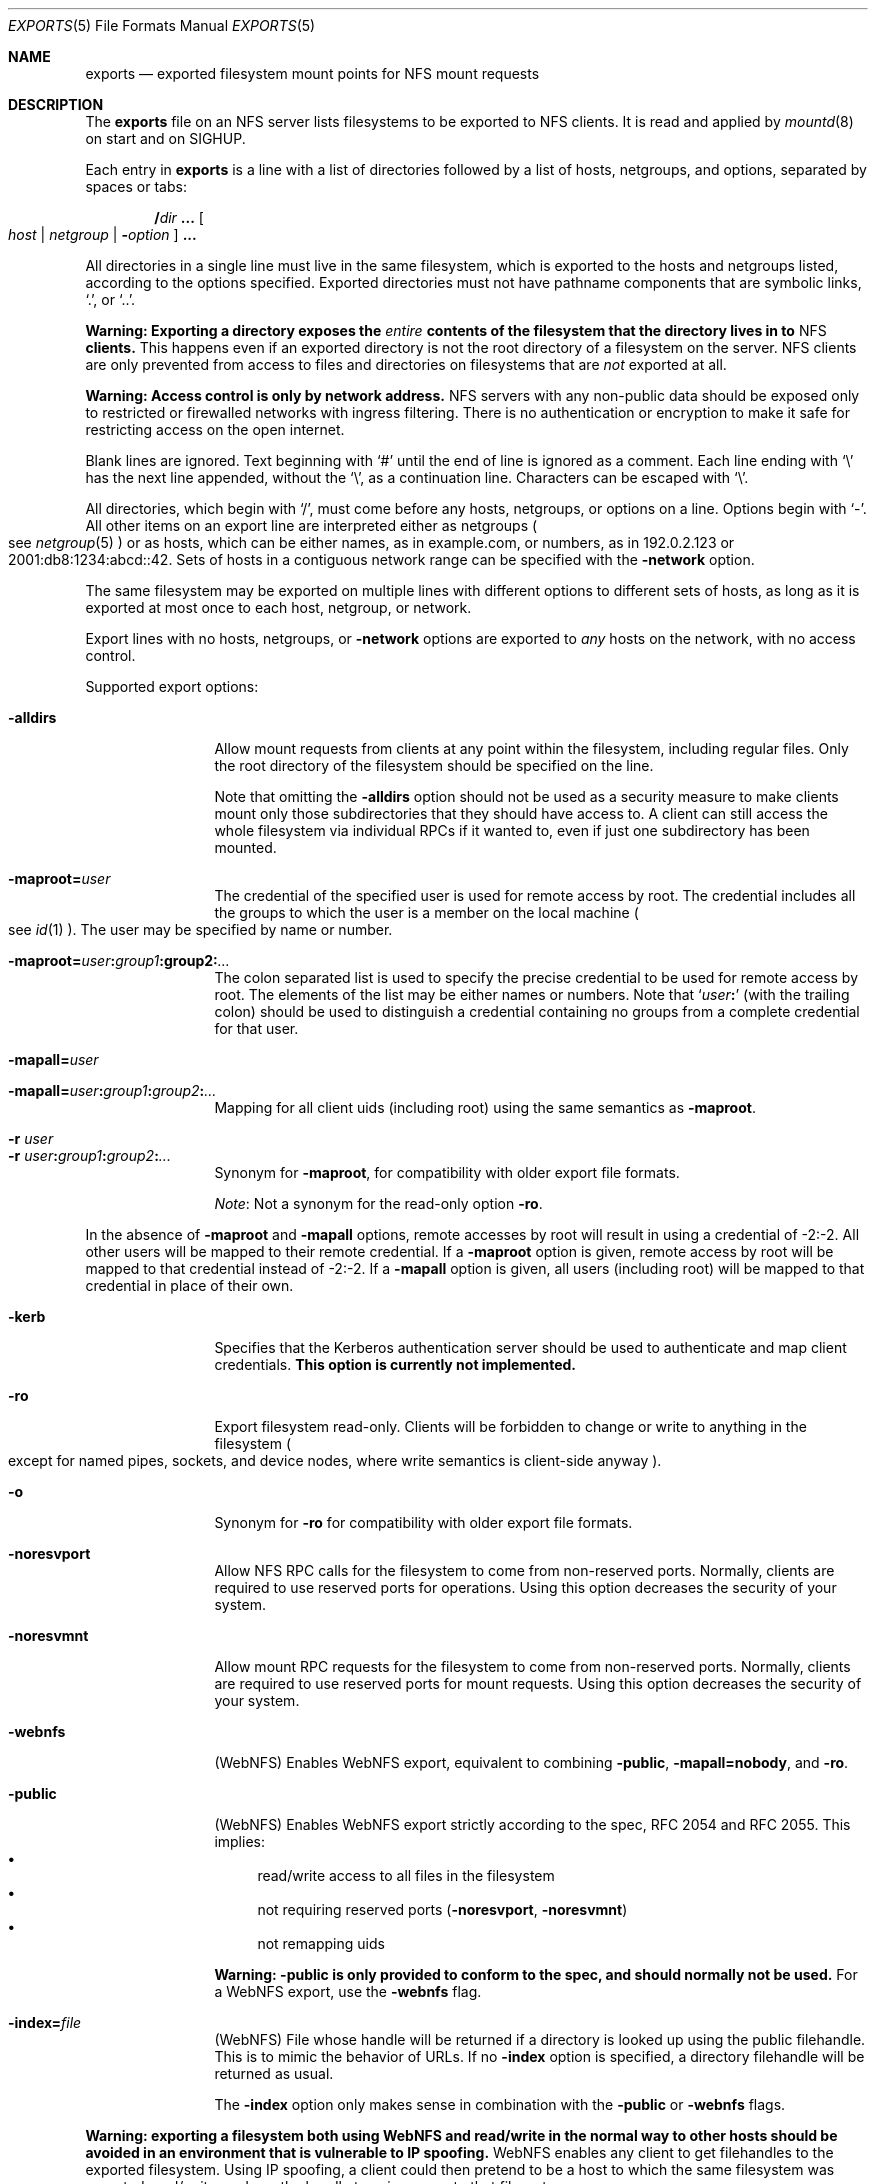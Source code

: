 .\"	$NetBSD: exports.5,v 1.32.30.1 2024/08/24 16:21:10 martin Exp $
.\"
.\" Copyright (c) 1989, 1991, 1993
.\"	The Regents of the University of California.  All rights reserved.
.\"
.\" Redistribution and use in source and binary forms, with or without
.\" modification, are permitted provided that the following conditions
.\" are met:
.\" 1. Redistributions of source code must retain the above copyright
.\"    notice, this list of conditions and the following disclaimer.
.\" 2. Redistributions in binary form must reproduce the above copyright
.\"    notice, this list of conditions and the following disclaimer in the
.\"    documentation and/or other materials provided with the distribution.
.\" 3. Neither the name of the University nor the names of its contributors
.\"    may be used to endorse or promote products derived from this software
.\"    without specific prior written permission.
.\"
.\" THIS SOFTWARE IS PROVIDED BY THE REGENTS AND CONTRIBUTORS ``AS IS'' AND
.\" ANY EXPRESS OR IMPLIED WARRANTIES, INCLUDING, BUT NOT LIMITED TO, THE
.\" IMPLIED WARRANTIES OF MERCHANTABILITY AND FITNESS FOR A PARTICULAR PURPOSE
.\" ARE DISCLAIMED.  IN NO EVENT SHALL THE REGENTS OR CONTRIBUTORS BE LIABLE
.\" FOR ANY DIRECT, INDIRECT, INCIDENTAL, SPECIAL, EXEMPLARY, OR CONSEQUENTIAL
.\" DAMAGES (INCLUDING, BUT NOT LIMITED TO, PROCUREMENT OF SUBSTITUTE GOODS
.\" OR SERVICES; LOSS OF USE, DATA, OR PROFITS; OR BUSINESS INTERRUPTION)
.\" HOWEVER CAUSED AND ON ANY THEORY OF LIABILITY, WHETHER IN CONTRACT, STRICT
.\" LIABILITY, OR TORT (INCLUDING NEGLIGENCE OR OTHERWISE) ARISING IN ANY WAY
.\" OUT OF THE USE OF THIS SOFTWARE, EVEN IF ADVISED OF THE POSSIBILITY OF
.\" SUCH DAMAGE.
.\"
.\"     @(#)exports.5	8.3 (Berkeley) 3/29/95
.\"
.Dd March 27, 2024
.Dt EXPORTS 5
.Os
.Sh NAME
.Nm exports
.Nd exported filesystem mount points for
.Tn NFS
mount requests
.Sh DESCRIPTION
The
.Nm
file on an
.Tn NFS
server lists filesystems to be exported to
.Tn NFS
clients.
It is read and applied by
.Xr mountd 8
on start and on
.Dv SIGHUP .
.Pp
Each entry in
.Nm
is a line with a list of directories followed by a list of hosts,
netgroups, and options, separated by spaces or tabs:
.Pp
.D1 Li / Ns Ar dir Li ... Oo Ar host | Ar netgroup | Fl Ar option Oc Li ...
.Pp
All directories in a single line must live in the same filesystem,
which is exported to the hosts and netgroups listed, according to the
options specified.
Exported directories must not have pathname components that are
symbolic links,
.Ql \&. ,
or
.Ql \&.. .
.Pp
.Bf -symbolic
Warning:
Exporting a directory exposes the
.Em entire
contents of the filesystem that the directory lives in to
.Tn NFS
clients.
.Ef
This happens even if an exported directory is not the root directory of
a filesystem on the server.
.Tn NFS
clients are only prevented from access to files and directories on
filesystems that are
.Em not
exported at all.
.Pp
.Bf -symbolic
Warning:
Access control is only by network address.
.Ef
.Tn NFS
servers with any non-public data should be exposed only to restricted
or firewalled networks with ingress filtering.
There is no authentication or encryption to make it safe for
restricting access on the open internet.
.Pp
Blank lines are ignored.
Text beginning with
.Ql #
until the end of line is ignored as a comment.
Each line ending with
.Ql \e
has the next line appended, without the
.Ql \e ,
as a continuation line.
Characters can be escaped with
.Ql \e .
.Pp
All directories, which begin with
.Ql / ,
must come before any hosts, netgroups, or options on a line.
Options begin with
.Ql - .
All other items on an export line are interpreted either as netgroups
.Po see
.Xr netgroup 5
.Pc
or as hosts, which can be either names, as in example.com, or numbers,
as in 192.0.2.123 or 2001:db8:1234:abcd::42.
Sets of hosts in a contiguous network range can be specified with the
.Fl network
option.
.Pp
The same filesystem may be exported on multiple lines with different
options to different sets of hosts, as long as it is exported at most
once to each host, netgroup, or network.
.Pp
Export lines with no hosts, netgroups, or
.Fl network
options are exported to
.Em any
hosts on the network, with no access control.
.Pp
Supported export options:
.Bl -tag -width Fl
.It Fl alldirs
Allow mount requests from clients at any point within the filesystem,
including regular files.
Only the root directory of the filesystem should be specified on the
line.
.Pp
Note that omitting the
.Fl alldirs
option should not be used as a security measure to make clients mount
only those subdirectories that they should have access to.
A client
can still access the whole filesystem via individual RPCs if it
wanted to, even if just one subdirectory has been mounted.
.Sm off
.It Fl maproot Li = Ar user
.Sm on
The credential of the specified user is used for remote access by root.
The credential includes all the groups to which the user is a member
on the local machine
.Po see
.Xr id 1
.Pc .
The user may be specified by name or number.
.Sm off
.It Fl maproot Li = Ar user\^ Li \&: Ar group1\^ Li \&: group2\^ Li \&: Ar ...
.Sm on
The colon separated list is used to specify the precise credential
to be used for remote access by root.
The elements of the list may be either names or numbers.
Note that
.Sq Ar user\^ Ns Li \&:
(with the trailing colon)
should be used to distinguish a credential containing no groups from a
complete credential for that user.
.Sm off
.It Fl mapall Li = Ar user
.It Fl mapall Li = Ar user\^ Li \&: Ar group1\^ Li \&: Ar group2\^ Li \&: Ar ...
.Sm on
Mapping for all client uids (including root)
using the same semantics as
.Fl maproot .
.It Fl r Ar user
.It Fl r Ar user\^ Ns Li \&: Ns Ar group1\^ Ns Li \&: Ns Ar group2\^ Ns Li \&: Ns Ar ...
Synonym for
.Fl maproot ,
for compatibility with older export file formats.
.Pp
.Em Note :
Not a synonym for the read-only option
.Fl ro .
.El
.Pp
In the absence of
.Fl maproot
and
.Fl mapall
options, remote accesses by root will result in using a credential of -2:-2.
All other users will be mapped to their remote credential.
If a
.Fl maproot
option is given,
remote access by root will be mapped to that credential instead of -2:-2.
If a
.Fl mapall
option is given,
all users (including root) will be mapped to that credential in
place of their own.
.Bl -tag -width Fl
.It Fl kerb
Specifies that the Kerberos authentication server should be
used to authenticate and map client credentials.
.Sy This option is currently not implemented.
.It Fl ro
Export filesystem read-only.
Clients will be forbidden to change or write to anything in the
filesystem
.Po
except for named pipes, sockets, and device nodes, where
write semantics is client-side anyway
.Pc .
.It Fl o
Synonym for
.Fl ro
for compatibility with older export file formats.
.It Fl noresvport
Allow NFS RPC calls for the filesystem to come from non-reserved
ports.
Normally, clients are required to use reserved ports for operations.
Using this option decreases the security of your system.
.\" XXX ^ Not really...
.It Fl noresvmnt
Allow mount RPC requests for the filesystem to come from non-reserved
ports.
Normally, clients are required to use reserved ports for mount requests.
Using this option decreases the security of your system.
.\" XXX ^ Not really...
.It Fl webnfs
(WebNFS)
Enables WebNFS export, equivalent to combining
.Fl public ,
.Fl mapall=nobody ,
and
.Fl ro .
.It Fl public
(WebNFS)
Enables WebNFS export strictly according to the spec,
RFC 2054 and RFC 2055.
This implies:
.Bl -bullet -compact
.It
read/write access to all files in the filesystem
.It
not requiring reserved ports
.Pq Fl noresvport , Fl noresvmnt
.It
not remapping uids
.El
.Pp
.Bf -symbolic
Warning:
.Fl public
is only provided to conform to the spec, and should normally
not be used.
.Ef
For a WebNFS export,
use the
.Fl webnfs
flag.
.It Fl index Ns Li = Ns Ar file
(WebNFS)
File whose handle will be returned if
a directory is looked up using the public filehandle.
This is to mimic the behavior of URLs.
If no
.Fl index
option is specified, a directory filehandle will be returned as usual.
.Pp
The
.Fl index
option only makes sense in combination with the
.Fl public
or
.Fl webnfs
flags.
.El
.Pp
.Bf -symbolic
Warning: exporting a filesystem both using WebNFS and read/write in
the normal way to other hosts should be avoided in an environment
that is vulnerable to IP spoofing.
.Ef
.\" XXX Isn't this an issue for _all_ read/write exports, not just
.\" WebNFS ones?
WebNFS enables any client to get filehandles to the exported filesystem.
Using IP spoofing, a client could then pretend to be a host to which
the same filesystem was exported read/write, and use the handle to
gain access to that filesystem.
.Bl -tag -width Fl
.Sm off
.It Fl network Li = Ar netname Op Li / Ar prefixlength
.Sm on
Export the filesystem to all hosts in the specified network.
.Pp
This approach to identifying hosts requires less overhead within the
kernel and is recommended for cases where the export line refers to a
large number of clients within an administrative subnet.
.Pp
The netmask may be specified either by
.Ar prefixlength ,
or
.Pq for IPv4 networks only
by using a separate
.Fl mask
option.
If the mask is not specified, it will default to the mask for that network
class
.Po
A, B or C; see
.Xr inet 4
.Pc .
.Pp
Scoped IPv6 address must carry a scope identifier as documented in
.Xr inet6 4 .
For example,
.Ql fe80::%ne2/10
is used to specify
.Ql fe80::/10
on
.Ql ne2
interface.
.Sm off
.It Fl mask No = Ar netmask
.Sm on
(IPv4-only)
Netmask for
.Fl network
options with no
.Ar prefixlength .
.El
.Sh FILES
.Bl -tag -width Pa -compact
.It Pa /etc/exports
The default remote mount-point file.
.El
.Pp
If you have modified the
.Pa /etc/exports
file, send the mountd process a
.Dv SIGHUP
to make it re-read it:
.Pp
.Dl "kill -HUP $(cat /var/run/mountd.pid)"
.Sh EXAMPLES
.Bd -literal -offset indent
/usr /usr/local -maproot=0:10 friends
/usr -maproot=daemon grumpy.cis.uoguelph.ca 131.104.48.16
/usr -ro -mapall=nobody
/u -maproot=bin: -network 131.104.48 -mask 255.255.255.0
/a -network 192.168.0/24
/a -network 3ffe:1ce1:1:fe80::/64
/u2 -maproot=root friends
/u2 -alldirs -kerb -network cis-net -mask cis-mask
.Ed
.Pp
Given that
.Pa /usr ,
.Pa /u ,
and
.Pa /u2
are local filesystem mount points, the above example specifies the
following:
.Bl -tag -width ".Pa /usr"
.It Pa /usr
is exported to hosts
.Ql friends
where
.Ql friends
is specified in the
.Xr netgroup 5
file with users mapped to their remote credentials and
root mapped to uid 0 and group 10.
It is exported read-write and the hosts in
.Ql friends
can mount either
.Pa /usr
or
.Pa /usr/local .
.Pp
It is also exported to
.Ql 131.104.48.16
and
.Ql grumpy.cis.uoguelph.ca
with users mapped to their remote credentials and
root mapped to the user and groups associated with
.Ql daemon .
.Pp
It is also exported to the rest of the world as read-only with
all users mapped to the user and groups associated with
.Ql nobody .
.It Pa /u
is exported to all hosts on the subnetwork
.Ql 131.104.48
with root mapped to the uid for
.Ql bin
and with no group access.
.It Pa /u2
is exported to the hosts in
.Ql friends
with root mapped to uid and groups associated with
.Ql root ;
it is exported to all hosts on network
.Ql cis-net
allowing mounts at any
directory within
.Pa /u2
and mapping all uids to credentials for the principal
that is authenticated by a Kerberos ticket.
.Pq Sy Kerberos not implemented.
.It Pa /a
is exported to the network
.Ql 192.168.0.0 ,
with a netmask of
.Ql 255.255.255.0 .
However, the netmask in the entry for
.Pa /a
is not specified through a
.Fl mask
option, but through the
.Li / Ns Ar prefixlen
notation.
.It Pa /a
is also exported to the IPv6 network
.Ql 3ffe:1ce1:1:fe80::
address, using the upper 64 bits as the prefix.
Note that, unlike with IPv4 network addresses, the specified network
address must be complete, and not just contain the upper bits.
With IPv6 addresses, the
.Fl mask
option must not be used.
.El
.Sh SEE ALSO
.Xr netgroup 5 ,
.Xr mountd 8 ,
.Xr nfsd 8 ,
.Xr showmount 8
.Rs
.%T NFS: Network File System Protocol Specification
.%R RFC 1094
.%I IETF Network Working Group
.%O Appendix A
.%U https://datatracker.ietf.org/doc/html/rfc1094#appendix-A.1
.Re
.Rs
.%A B. Callaghan
.%A B. Pawlowski
.%A P. Staubach
.%T NFS Version 3 Protocol Specification
.%R RFC 1813
.%I IETF Network Working Group
.%O Appendix I
.%U https://datatracker.ietf.org/doc/html/rfc1813#section-5.0
.Re
.Sh CAVEATS
Don't re-export NFS-mounted filesystems unless you are sure of the
implications.
NFS has some assumptions about the characteristics of the file
systems being exported, e.g. when timestamps are updated.
Re-exporting should work to some extent and can even be useful in
some cases, but don't expect it works as well as with local file
systems.
.Pp
Filesystems that provide a namespace for a subtree of another
filesystem such as nullfs
.Pq Xr mount_null 8
and umapfs
.Pq Xr mount_umap 8
.Em do not
restrict
.Tn NFS
clients to that namespace, so they cannot be used to securely limit
.Tn NFS
clients to a subtree of a filesystem.
If you want to export one subtree and prevent access to other subtrees,
the exported subtree must be on its own filesystem on the server.
.Sh BUGS
The export options are tied to the local mount points in the kernel and
must be non-contradictory for any exported subdirectory of the local
server mount point.
.\" XXX Explain what `contradictory' means here and give some positive
.\" and negative examples.
It is recommended that all exported directories within the same server
filesystem be specified on adjacent lines going down the tree.
You cannot specify a hostname that is also the name of a netgroup.
Specifying the full domain specification for a hostname can normally
circumvent the problem.
